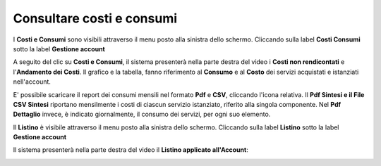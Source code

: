 .. _Consultare_costi_e_consumi:

**Consultare costi e consumi**
******************************

I **Costi e Consumi** sono visibili attraverso il menu posto alla
sinistra dello schermo. Cliccando sulla label **Costi Consumi**
sotto la label **Gestione account**

.. image:: img/CostiConsumi_innesco2.png

A seguito del clic su **Costi e Consumi**, il sistema presenterà nella
parte destra del video i **Costi non rendicontati**
e l'**Andamento dei Costi**.
Il grafico e la tabella, fanno riferimento al **Consumo** e al **Costo**
dei servizi acquistati e istanziati nell'account.


.. image:: img/CostiConsumi_Grafici.png

E' possibile scaricare il report dei consumi mensili nel formato  **Pdf** e **CSV**, cliccando l'icona relativa.
Il **Pdf Sintesi e 	il File CSV Sintesi** riportano mensilmente i costi di ciascun servizio istanziato, riferito alla singola componente.
Nel **Pdf Dettaglio** invece, è indicato giornalmente, il consumo dei servizi,  per ogni suo elemento. 

.. image:: img/Consumi_Report.png


Il **Listino** è visibile attraverso il menu posto alla
sinistra dello schermo. Cliccando sulla label **Listino**
sotto la label **Gestione account**

.. image:: img/Listino_innesco2.png

Il sistema presenterà nella parte destra del video il **Listino applicato all'Account**:

.. image:: img/40.0_ListinoDx.png
 
